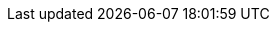 :version:                8.17.5
////
bare_version never includes -alpha or -beta
////
:bare_version:           8.17.5
:logstash_version:       8.17.5
:elasticsearch_version:  8.17.5
:kibana_version:         8.17.5
:apm_server_version:     8.17.5
// branch is 8.17 instead of 8.x for long-term linking purposes
:branch:                 8.17
:minor-version:          8.17
:major-version:          8.x
:prev-major-version:     7.x
:prev-major-last:        7.17
:major-version-only:     8
:ecs_version:            8.17
:esf_version:            master
:ece-version-link:       current
//////////
Keep the :esf_version: attribute value as master.
//////////

//////////
release-state can be: released | prerelease | unreleased
//////////
:release-state:          released

//////////
is-current-version can be: true | false
//////////
:is-current-version:    false

//////////
hide-xpack-tags defaults to "false" (they are shown unless set to "true")
//////////
:hide-xpack-tags:       true

////
APM Agent versions
////
:apm-android-branch:    1.x
:apm-go-branch:         2.x
:apm-ios-branch:        1.x
:apm-java-branch:       1.x
:apm-rum-branch:        5.x
:apm-node-branch:       4.x
:apm-php-branch:        1.x
:apm-py-branch:         6.x
:apm-ruby-branch:       4.x
:apm-dotnet-branch:     1.x

////
ECS Logging
////
:ecs-logging:           master
:ecs-logging-go-logrus: master
:ecs-logging-go-zap:    master
:ecs-logging-go-zerolog: master
:ecs-logging-java:      1.x
:ecs-logging-dotnet:    master
:ecs-logging-nodejs:    master
:ecs-logging-php:       master
:ecs-logging-python:    master
:ecs-logging-ruby:      master

////
Synthetics
////
:synthetics_version: v1.3.0

////
API URLs
////
:api-kibana:           https://www.elastic.co/docs/api/doc/kibana/v8
:api-es:               https://www.elastic.co/docs/api/doc/elasticsearch/v8
:api-ls:               https://www.elastic.co/docs/api/doc/logstash

